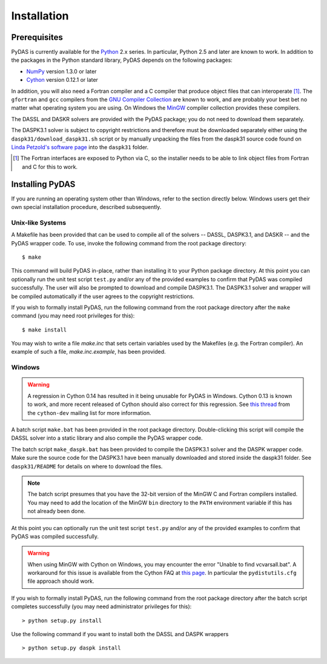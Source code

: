 ************
Installation
************

Prerequisites
=============

PyDAS is currently available for the `Python <http://www.python.org/>`_ 2.x 
series. In particular, Python 2.5 and later are known to work. In addition to
the packages in the Python standard library, PyDAS depends on the following 
packages:

* `NumPy <http://numpy.scipy.org/>`_ version 1.3.0 or later

* `Cython <http://www.cython.org/>`_ version 0.12.1 or later

In addition, you will also need a Fortran compiler and a C compiler that
produce object files that can interoperate [#f1]_. The ``gfortran`` and ``gcc`` 
compilers from the `GNU Compiler Collection <http://gcc.gnu.org/>`_ are known 
to work, and are probably your best bet no matter what operating system you 
are using. On Windows the `MinGW <http://www.mingw.org/>`_ compiler collection 
provides these compilers.

The DASSL and DASKR solvers are provided with the PyDAS package; you
do not need to download them separately.

The DASPK3.1 solver is subject to copyright restrictions and therefore
must be downloaded separately either using the ``daspk31/download_daspk31.sh`` 
script or by manually unpacking the files from the daspk31 source code
found on `Linda Petzold's software page <http://www.cs.ucsb.edu/~cse/software.html>`_ into the ``daspk31`` folder.

.. [#f1] The Fortran interfaces are exposed to Python via C, so the installer
    needs to be able to link object files from Fortran and C for this to work.

Installing PyDAS
================

If you are running an operating system other than Windows, refer to the 
section directly below. Windows users get their own special installation
procedure, described subsequently.

Unix-like Systems
-----------------

A Makefile has been provided that can be used to compile all of the solvers
-- DASSL, DASPK3.1, and DASKR -- and the PyDAS wrapper code. To use, invoke the
following command from the root package directory::

    $ make

This command will build PyDAS in-place, rather than installing it to your
Python package directory. At this point you can optionally run the unit test 
script ``test.py`` and/or any of the provided examples to confirm that PyDAS
was compiled successfully. The user will also be prompted to download and compile
DASPK3.1. The DASPK3.1 solver and wrapper will be compiled automatically if the user 
agrees to the copyright restrictions.

If you wish to formally install PyDAS, run the following command from the root 
package directory after the ``make`` command (you may need root privileges for 
this)::

    $ make install

You may wish to write a file `make.inc` that sets certain variables used by
the Makefiles (e.g. the Fortran compiler). An example of such a file, 
`make.inc.example`, has been provided.

Windows
-------

.. warning:: 

    A regression in Cython 0.14 has resulted in it being unusable for PyDAS
    in Windows. Cython 0.13 is known to work, and more recent released of
    Cython should also correct for this regression. See
    `this thread <http://www.mail-archive.com/cython-dev@codespeak.net/msg10367.html>`_
    from the ``cython-dev`` mailing list for more information.

A batch script ``make.bat`` has been provided in the root package directory.
Double-clicking this script will compile the DASSL solver into a static library and also compile the PyDAS wrapper code. 

The batch script ``make_daspk.bat`` has been provided to compile the DASPK3.1
solver and the DASPK wrapper code.  Make sure the source code for the DASPK3.1
have been manually downloaded and stored inside the daspk31 folder. See ``daspk31/README`` for details on where to download the files.

.. note:: 
    
    The batch script presumes that you have the 32-bit version of the MinGW
    C and Fortran compilers installed. You may need to add the location of
    the MinGW ``bin`` directory to the ``PATH`` environment variable if this
    has not already been done.

At this point you can optionally run the unit test script ``test.py`` and/or 
any of the provided examples to confirm that PyDAS was compiled successfully.

.. warning::

    When using MinGW with Cython on Windows, you may encounter the error
    "Unable to find vcvarsall.bat". A workaround for this issue is available
    from the Cython FAQ at
    `this page <http://wiki.cython.org/FAQ#HowdoIworkaroundthe.22unabletofindvcvarsall.bat.22errorwhenusingMinGWasthecompiler.28onWindows.29.3F>`_.
    In particular the ``pydistutils.cfg`` file approach should work.

If you wish to formally install PyDAS, run the following command from the root 
package directory after the batch script completes successfully (you may need
administrator privileges for this)::

    > python setup.py install
    
Use the following command if you want to install both the DASSL and DASPK wrappers ::

    > python setup.py daspk install 

